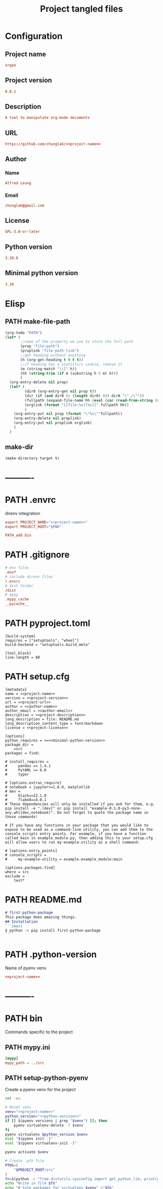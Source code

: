 #+TITLE: Project tangled files
#+PROPERTY: header-args:emacs-lisp :eval yes :tangle no
#+PROPERTY: header-args :noweb yes :eval no
#+PROPERTY: header-args+ :tangle (eval (car (read-from-string (org-entry-get nil "file-path" t))))
#+PROPERTY: file-path (file-name-directory (directory-file-name (file-name-directory (buffer-file-name))))
#+todo: PATH | DONE

* Configuration
:PROPERTIES:
:HEADER-ARGS+: :tangle no
:END:
** Project name
#+name: project-name
#+begin_src conf
orgee
#+end_src
** Project version
#+name: project-version
#+begin_src conf
0.0.1
#+end_src
** Description
#+name: project-description
#+begin_src conf
A tool to manipulate org-mode documents
#+end_src
** URL
#+name: project-url
#+begin_src conf
https://github.com/chunglak/<<project-name>>
#+end_src
** Author
*** Name
#+name: author-name
#+begin_src conf
Alfred Leung
#+end_src
*** Email
#+name: author-email
#+begin_src conf
chunglak@gmail.com
#+end_src
** License
#+name: project-license
#+begin_src conf
GPL-3.0-or-later
#+end_src
** Python version
#+name: python-version
#+begin_src conf
3.10.8
#+end_src
** Minimal python version
#+name: minimal-python-version
#+begin_src conf
3.10
#+end_src
* Elisp
** PATH make-file-path
:PROPERTIES:
:file-path: "/home/chunglak/projects/orgee/make-file-path"
:file-path-link: [[file:/home/chunglak/projects/orgee/make-file-path][make-file-path]]
:END:
#+name: make-file-path
#+header: :results silent
#+begin_src emacs-lisp
(org-todo "PATH")
(let* (
       ;;name of the property we use to store the full path
       (prop "file-path")
       (proplink "file-path-link")
       ;;get heading without anything
       (h (org-get-heading t t t t))
       ;;if heading has a statistics cookie, remove it
       (m (string-match "\\[" h))
       (hh (string-trim (if m (substring h 0 m) h)))
       )
  (org-entry-delete nil prop)
  (let* (
         (dir0 (org-entry-get nil prop t))
         (dir (if (and dir0 (> (length dir0) 0)) dir0 "\"./\""))
         (fullpath (expand-file-name hh (eval (car (read-from-string (string-trim dir))))))
         (orglink (format "[[file:%s][%s]]" fullpath hh))
         )
    (org-entry-put nil prop (format "\"%s\""fullpath))
    (org-entry-delete nil proplink)
    (org-entry-put nil proplink orglink)
    )
  )
#+end_src
** make-dir
#+name: make-dir
#+header: :var target=(eval (car (read-from-string (org-entry-get nil "file-path" t)))) :results silent
#+header: :results silent
#+begin_src emacs-lisp
  (make-directory target t)
#+end_src
* ----------
* PATH .envrc
:PROPERTIES:
:file-path: "/home/chunglak/projects/orgee/.envrc"
:file-path-link: [[file:/home/chunglak/projects/orgee/.envrc][.envrc]]
:END:
#+call: make-file-path()
direnv integration
#+begin_src conf
export PROJECT_NAME="<<project-name>>"
export PROJECT_ROOT="$PWD"

PATH_add bin
#+end_src
* PATH .gitignore
:PROPERTIES:
:file-path: "/home/chunglak/projects/orgee/.gitignore"
:file-path-link: [[file:/home/chunglak/projects/orgee/.gitignore][.gitignore]]
:END:
#+call: make-file-path()
#+begin_src conf
# env files
.env*
# include direnv files
!.envrc
# dist folder
/dist
# mypy
.mypy_cache
__pycache__
#+end_src
* PATH pyproject.toml
:PROPERTIES:
:file-path: "/home/chunglak/projects/orgee/pyproject.toml"
:file-path-link: [[file:/home/chunglak/projects/orgee/pyproject.toml][pyproject.toml]]
:END:
#+call: make-file-path()
#+begin_src conf-toml
[build-system]
requires = ["setuptools", "wheel"]
build-backend = "setuptools.build_meta"

[tool.black]
line-length = 80
#+end_src
* PATH setup.cfg
:PROPERTIES:
:file-path: "/home/chunglak/projects/orgee/setup.cfg"
:file-path-link: [[file:/home/chunglak/projects/orgee/setup.cfg][setup.cfg]]
:END:
#+call: make-file-path()
#+begin_src conf-toml
[metadata]
name = <<project-name>>
version = <<project-version>>
url = <<project-url>>
author = <<author-name>>
author_email = <<author-email>>
description = <<project-description>>
long_description = file: README.md
long_description_content_type = text/markdown
license = <<project-license>>

[options]
python_requires = >=<<minimal-python-version>>
package_dir =
    =src
packages = find:

# install_requires =
#     pandas == 1.4.1
#     PyYAML >= 6.0
#     typer

# [options.extras_require]
# notebook = jupyter>=1.0.0, matplotlib
# dev =
#     black==22.1.0
#     flake8==4.0.1
# These dependencies will only be installed if you ask for them, e.g. pip install -e ".[dev]" or pip install "example-0.1.0-py3-none-any.whl[dev,notebook]". Do not forget to quote the package name in those commands!

# If you have any functions in your package that you would like to expose to be used as a command-line utility, you can add them to the console_scripts entry points. For example, if you have a function called main in example_module.py, then adding this to your setup.cfg will allow users to run my-example-utility as a shell command:

# [options.entry_points]
# console_scripts =
#     my-example-utility = example.example_module:main

[options.packages.find]
where = src
exclude =
    test*
#+end_src
* PATH README.md
:PROPERTIES:
:file-path: "/home/chunglak/projects/orgee/README.md"
:file-path-link: [[file:/home/chunglak/projects/orgee/README.md][README.md]]
:END:
#+call: make-file-path()
#+begin_src markdown
# first-python-package
This package does amazing things.
## Installation
```shell
$ python -m pip install first-python-package
```
#+end_src
* PATH .python-version
:PROPERTIES:
:file-path: "/home/chunglak/projects/orgee/.python-version"
:file-path-link: [[file:/home/chunglak/projects/orgee/.python-version][.python-version]]
:END:
#+call: make-file-path()
Name of pyenv venv
#+begin_src conf
<<project-name>>
#+end_src
* ----------
* PATH bin
:PROPERTIES:
:header-args:bash: :shebang #!/bin/bash
:file-path: "/home/chunglak/projects/orgee/bin"
:file-path-link: [[file:/home/chunglak/projects/orgee/bin][bin]]
:END:
#+call: make-file-path()
#+call: make-dir()
Commands specific to the project
** PATH mypy.ini
:PROPERTIES:
:file-path: "/home/chunglak/projects/orgee/bin/mypy.ini"
:file-path-link: [[file:/home/chunglak/projects/orgee/bin/mypy.ini][mypy.ini]]
:END:
#+call: make-file-path()
#+begin_src conf
  [mypy]
  mypy_path = ../src
#+end_src
** PATH setup-python-pyenv
:PROPERTIES:
:file-path: "/home/chunglak/projects/orgee/bin/setup-python-pyenv"
:file-path-link: [[file:/home/chunglak/projects/orgee/bin/setup-python-pyenv][setup-python-pyenv]]
:END:
#+call: make-file-path()
Create a pyenv venv for the project
#+begin_src bash :shebang #!/bin/bash
set -eu

# Reset venv
venv="<<project-name>>"
python_version="<<python-version>>"
if [[ $(pyenv versions | grep "$venv") ]]; then
	pyenv virtualenv-delete -f $venv
fi
pyenv virtualenv $python_version $venv
eval "$(pyenv init -)"
eval "$(pyenv virtualenv-init -)"

pyenv activate $venv

# Create .pth file
PTHS=(
	"$PROJECT_ROOT/src"
)
fn=$(python -c "from distutils.sysconfig import get_python_lib; print(get_python_lib())")/venv.pth
echo "Write in file $fn"
echo "# Site packages for virtualenv $venv" >"$fn"
for pth in "${PTHS[@]}"; do
	realpath "$pth" >>"$fn"
done

# Install dependencies
PACKAGES=(
  # Dev dependencies
	black # Formatter
	mypy # typing linter
	pylint # linter
  twine # to publish to pypi
  pytest # testing framework
  # Package dependencies
)
pip install --upgrade pip
pip install wheel
pip install "${PACKAGES[@]}"

# Install jupyter kernel
pip install ipykernel
ipython kernel install --user --name=$venv
#+end_src
* PATH src
:PROPERTIES:
:file-path: "/home/chunglak/projects/orgee/src"
:file-path-link: [[file:/home/chunglak/projects/orgee/src][src]]
:END:
#+call: make-file-path()
#+call: make-dir()
Put code here
* PATH tests
:PROPERTIES:
:file-path: "/home/chunglak/projects/orgee/tests"
:file-path-link: [[file:/home/chunglak/projects/orgee/tests][tests]]
:END:
#+call: make-file-path()
#+call: make-dir()
Put test suite here
* ----------
* PATH org
:PROPERTIES:
:file-path: "/home/chunglak/projects/orgee/org"
:file-path-link: [[file:/home/chunglak/projects/orgee/org][org]]
:END:
#+call: make-file-path()
No need to create this dir: it should pre-exist
** PATH testo.org
:PROPERTIES:
:file-path: "/home/chunglak/projects/orgee/org/testo.org"
:file-path-link: [[file:/home/chunglak/projects/orgee/org/testo.org][testo.org]]
:END:
#+call: make-file-path()
Make copies of this file
#+begin_src org
,#+title: Testo
,#+property: header-args:jupyter-python :kernel <<project-name>> :session testo

,* Init
,#+begin_src jupyter-python :async yes
import logging, sys, time
from IPython import get_ipython

# Display stderr messages in output
sys.stderr = sys.stdout
# Setup root logger format
logging.basicConfig(
    level=logging.INFO,  # default is WARNING
    format="%(asctime)s-%(module)s[%(funcName)s:%(lineno)s]\n"
    "%(levelname)s-%(message)s",
)
# Enable auto-reload of imported code
ipy = get_ipython()
if "IPython.extensions.autoreload" not in sys.modules:
    ipy.run_line_magic("load_ext", "autoreload")
# Set external code to reload before each exec
ipy.run_line_magic("autoreload", "2")


def runf(func):
    t0 = time.time()
    r = func()
    print(f"Task finished in {time.time()-t0:.2f}s")
    return r


print("Init done")
,#+end_src

,* Func
,#+begin_src jupyter-python :async yes
def func():
    # pylint: disable=import-outside-toplevel
    pass


runf(func)  # pylint: disable=undefined-variable
,#+end_src
#+end_src
